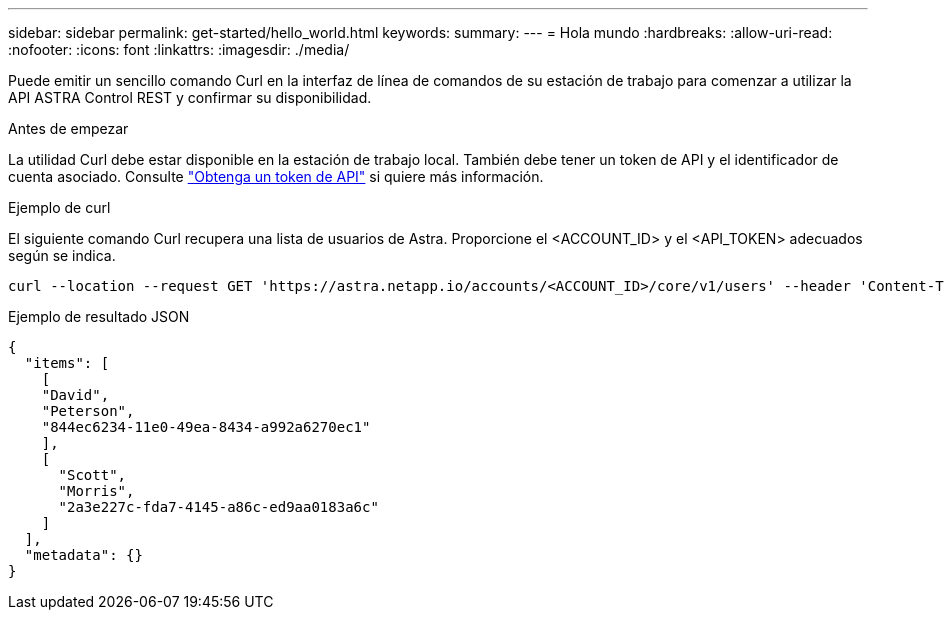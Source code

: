 ---
sidebar: sidebar 
permalink: get-started/hello_world.html 
keywords:  
summary:  
---
= Hola mundo
:hardbreaks:
:allow-uri-read: 
:nofooter: 
:icons: font
:linkattrs: 
:imagesdir: ./media/


[role="lead"]
Puede emitir un sencillo comando Curl en la interfaz de línea de comandos de su estación de trabajo para comenzar a utilizar la API ASTRA Control REST y confirmar su disponibilidad.

.Antes de empezar
La utilidad Curl debe estar disponible en la estación de trabajo local. También debe tener un token de API y el identificador de cuenta asociado. Consulte link:get_api_token.html["Obtenga un token de API"] si quiere más información.

.Ejemplo de curl
El siguiente comando Curl recupera una lista de usuarios de Astra. Proporcione el <ACCOUNT_ID> y el <API_TOKEN> adecuados según se indica.

[source, curl]
----
curl --location --request GET 'https://astra.netapp.io/accounts/<ACCOUNT_ID>/core/v1/users' --header 'Content-Type: application/json' --header 'Authorization: Bearer <API_TOKEN>'
----
.Ejemplo de resultado JSON
[source, json]
----
{
  "items": [
    [
    "David",
    "Peterson",
    "844ec6234-11e0-49ea-8434-a992a6270ec1"
    ],
    [
      "Scott",
      "Morris",
      "2a3e227c-fda7-4145-a86c-ed9aa0183a6c"
    ]
  ],
  "metadata": {}
}
----